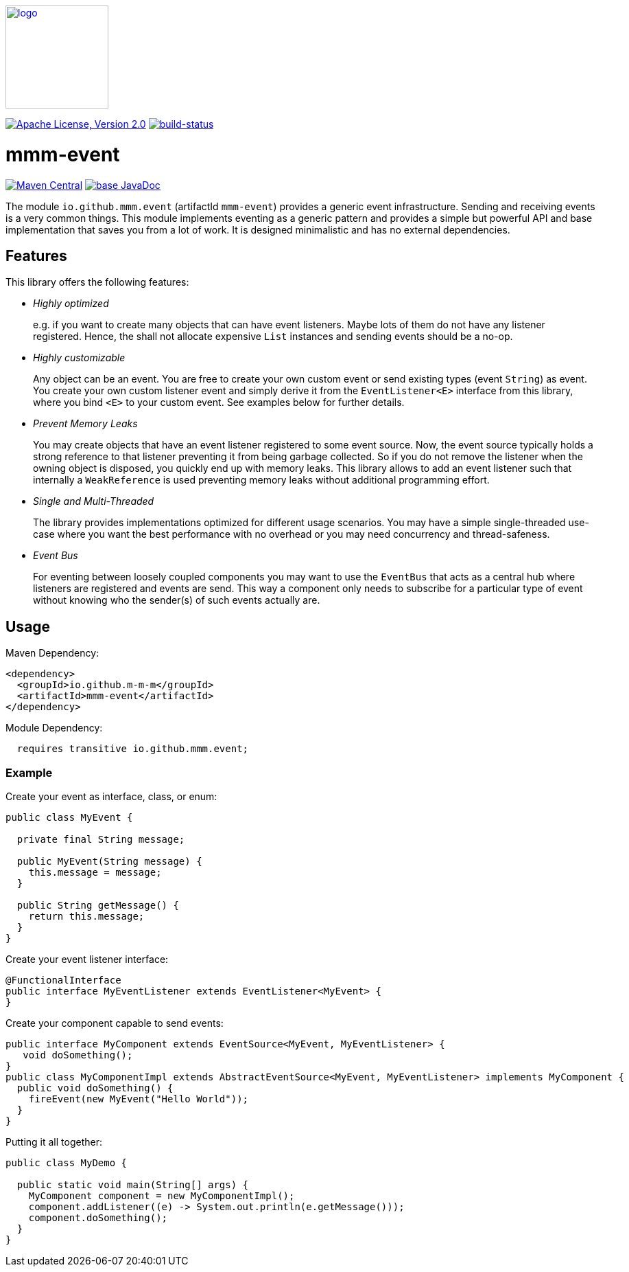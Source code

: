 image:https://m-m-m.github.io/logo.svg[logo,width="150",link="https://m-m-m.github.io"]

image:https://img.shields.io/github/license/m-m-m/event.svg?label=License["Apache License, Version 2.0",link=https://github.com/m-m-m/event/blob/master/LICENSE]
image:https://travis-ci.com/m-m-m/event.svg?branch=master["build-status",link="https://travis-ci.com/m-m-m/event"]

= mmm-event

image:https://img.shields.io/maven-central/v/io.github.m-m-m/mmm-event.svg?label=Maven%20Central["Maven Central",link=https://search.maven.org/search?q=g:io.github.m-m-m]
image:https://javadoc.io/badge2/io.github.m-m-m/mmm-event/javadoc.svg["base JavaDoc", link=https://javadoc.io/doc/io.github.m-m-m/mmm-event]

The module `io.github.mmm.event` (artifactId `mmm-event`) provides a generic event infrastructure. Sending and receiving events is a very common things.
This module implements eventing as a generic pattern and provides a simple but powerful API and base implementation that saves you from a lot of work.
It is designed minimalistic and has no external dependencies.

== Features

This library offers the following features:

* _Highly optimized_
+
e.g. if you want to create many objects that can have event listeners. Maybe lots of them do not have any listener registered. Hence, the shall not allocate expensive `List` instances and sending events should be a no-op.
* _Highly customizable_
+
Any object can be an event. You are free to create your own custom event or send existing types (event `String`) as event. You create your own custom listener event and simply derive it from the `EventListener<E>` interface from this library, where you bind `<E>` to your custom event. See examples below for further details.
* _Prevent Memory Leaks_
+
You may create objects that have an event listener registered to some event source. Now, the event source typically holds a strong reference to that listener preventing it from being garbage collected. So if you do not remove the listener when the owning object is disposed, you quickly end up with memory leaks. This library allows to add an event listener such that internally a `WeakReference` is used preventing memory leaks without additional programming effort.
* _Single and Multi-Threaded_
+
The library provides implementations optimized for different usage scenarios. You may have a simple single-threaded use-case where you want the best performance with no overhead or you may need concurrency and thread-safeness.
* _Event Bus_
+
For eventing between loosely coupled components you may want to use the `EventBus` that acts as a central hub where listeners are registered and events are send. This way a component only needs to subscribe for a particular type of event without knowing who the sender(s) of such events actually are.

== Usage

Maven Dependency:
```xml
<dependency>
  <groupId>io.github.m-m-m</groupId>
  <artifactId>mmm-event</artifactId>
</dependency>
```

Module Dependency:
```java
  requires transitive io.github.mmm.event;
```

=== Example

Create your event as interface, class, or enum:
```java
public class MyEvent {
  
  private final String message;
  
  public MyEvent(String message) {
    this.message = message;
  }
  
  public String getMessage() {
    return this.message;
  }
}
```

Create your event listener interface:
```java
@FunctionalInterface
public interface MyEventListener extends EventListener<MyEvent> {
}
```

Create your component capable to send events:
```java
public interface MyComponent extends EventSource<MyEvent, MyEventListener> {
   void doSomething();
}
public class MyComponentImpl extends AbstractEventSource<MyEvent, MyEventListener> implements MyComponent {
  public void doSomething() {
    fireEvent(new MyEvent("Hello World"));
  }
}
```

Putting it all together:
```java
public class MyDemo {

  public static void main(String[] args) {
    MyComponent component = new MyComponentImpl();
    component.addListener((e) -> System.out.println(e.getMessage()));
    component.doSomething();
  }
}
```
